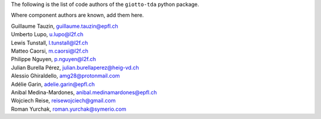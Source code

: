 The following is the list of code authors of the ``giotto-tda`` python package.

Where component authors are known, add them here.

| Guillaume Tauzin, guillaume.tauzin@epfl.ch
| Umberto Lupo, u.lupo@l2f.ch
| Lewis Tunstall, l.tunstall@l2f.ch
| Matteo Caorsi, m.caorsi@l2f.ch
| Philippe Nguyen, p.nguyen@l2f.ch
| Julian Burella Pérez, julian.burellaperez@heig-vd.ch
| Alessio Ghiraldello, amg28@protonmail.com
| Adélie Garin, adelie.garin@epfl.ch
| Anibal Medina-Mardones, anibal.medinamardones@epfl.ch
| Wojciech Reise, reisewojciech@gmail.com
| Roman Yurchak, roman.yurchak@symerio.com
